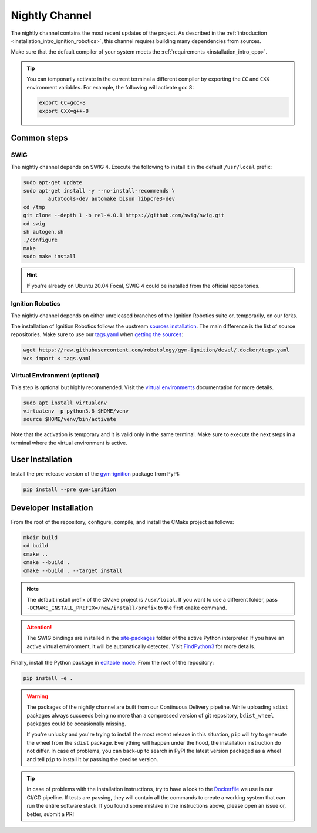 .. _installation_nightly:

Nightly Channel
===============

The nightly channel contains the most recent updates of the project.
As described in the :ref:`introduction <installation_intro_ignition_robotics>`,
this channel requires building many dependencies from sources.

Make sure that the default compiler of your system meets the :ref:`requirements <installation_intro_cpp>`.

.. tip::
    You can temporarily activate in the current terminal a different compiler by exporting the ``CC`` and ``CXX`` environment variables.
    For example, the following will activate gcc 8:

    .. code-block:: bash

        export CC=gcc-8
        export CXX=g++-8

.. _installation_nightly_common:

Common steps
************

SWIG
^^^^

The nightly channel depends on SWIG 4.
Execute the following to install it in the default ``/usr/local`` prefix:

.. code-block:: bash

    sudo apt-get update
    sudo apt-get install -y --no-install-recommends \
            autotools-dev automake bison libpcre3-dev
    cd /tmp
    git clone --depth 1 -b rel-4.0.1 https://github.com/swig/swig.git
    cd swig
    sh autogen.sh
    ./configure
    make
    sudo make install

.. hint::
    If you're already on Ubuntu 20.04 Focal, SWIG 4 could be installed from the official repositories.

Ignition Robotics
^^^^^^^^^^^^^^^^^

The nightly channel depends on either unreleased branches of the Ignition Robotics suite or, temporarily, on our forks.

The installation of Ignition Robotics follows the upstream `sources installation <https://ignitionrobotics.org/docs/citadel/install_ubuntu_src>`_.
The main difference is the list of source repositories.
Make sure to use our `tags.yaml <https://github.com/robotology/gym-ignition/blob/devel/.docker/tags.yaml>`_ when `getting the sources <https://ignitionrobotics.org/docs/citadel/install_ubuntu_src#getting-the-sources>`_:

.. code-block:: bash

    wget https://raw.githubusercontent.com/robotology/gym-ignition/devel/.docker/tags.yaml
    vcs import < tags.yaml

Virtual Environment (optional)
^^^^^^^^^^^^^^^^^^^^^^^^^^^^^^

This step is optional but highly recommended.
Visit the `virtual environments <https://docs.python.org/3.6/tutorial/venv.html>`_ documentation for more details.

.. code-block:: bash

   sudo apt install virtualenv
   virtualenv -p python3.6 $HOME/venv
   source $HOME/venv/bin/activate

Note that the activation is temporary and it is valid only in the same terminal.
Make sure to execute the next steps in a terminal where the virtual environment is active.

.. _installation_nightly_user:

User Installation
*****************

Install the pre-release version of the `gym-ignition <https://pypi.org/project/gym-ignition/>`_ package from PyPI:

.. code-block:: bash

   pip install --pre gym-ignition

.. _installation_nightly_developer:

Developer Installation
**********************

From the root of the repository, configure, compile, and install the CMake project as follows:

.. code-block:: bash

    mkdir build
    cd build
    cmake ..
    cmake --build .
    cmake --build . --target install

.. note::
    The default install prefix of the CMake project is ``/usr/local``.
    If you want to use a different folder, pass ``-DCMAKE_INSTALL_PREFIX=/new/install/prefix`` to the first ``cmake`` command.

.. attention::
    The SWIG bindings are installed in the `site-packages <https://docs.python.org/3/install/#how-installation-works>`_ folder of the active Python interpreter.
    If you have an active virtual environment, it will be automatically detected.
    Visit `FindPython3 <https://cmake.org/cmake/help/v3.12/module/FindPython3.html>`_ for more details.

Finally, install the Python package in `editable mode <https://pip.pypa.io/en/stable/reference/pip_install/#editable-installs>`_.
From the root of the repository:

.. code-block:: bash

    pip install -e .

.. warning::

    The packages of the nightly channel are built from our Continuous Delivery pipeline.
    While uploading ``sdist`` packages always succeeds being no more than a compressed version of git repository, ``bdist_wheel`` packages could be occasionally missing.

    If you're unlucky and you're trying to install the most recent release in this situation, ``pip`` will try to generate the wheel from the ``sdist`` package.
    Everything will happen under the hood, the installation instruction do not differ.
    In case of problems, you can back-up to search in PyPI the latest version packaged as a wheel and tell ``pip`` to install it by passing the precise version.

.. tip::
    In case of problems with the installation instructions, try to have a look to the `Dockerfile <https://github.com/robotology/gym-ignition/blob/devel/.docker/Dockerfile.cicd-devel>`__ we use in our CI/CD pipeline.
    If tests are passing, they will contain all the commands to create a working system that can run the entire software stack.
    If you found some mistake in the instructions above, please open an issue or, better, submit a PR!